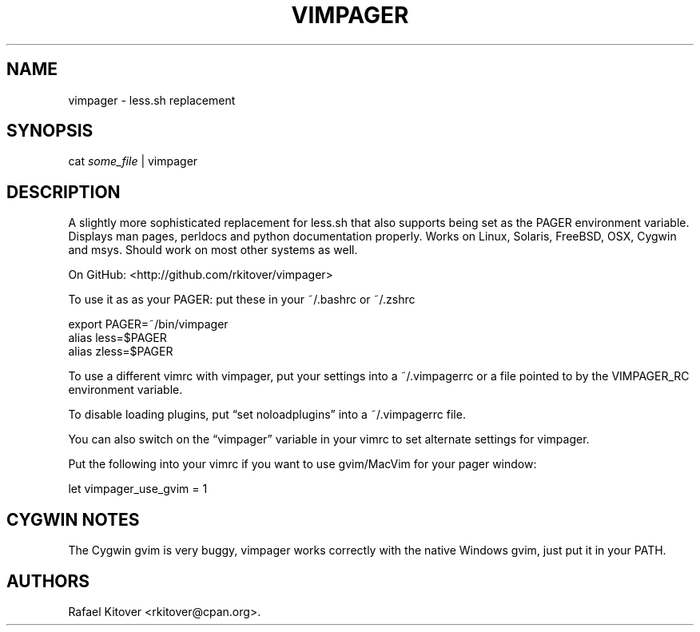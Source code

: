 .TH VIMPAGER 1 "June 22, 2011" "vimpager user manual"
.SH NAME
.PP
vimpager - less.sh replacement
.SH SYNOPSIS
.PP
cat \f[I]some_file\f[] | vimpager
.SH DESCRIPTION
.PP
A slightly more sophisticated replacement for less.sh that also
supports being set as the PAGER environment variable.
Displays man pages, perldocs and python documentation properly.
Works on Linux, Solaris, FreeBSD, OSX, Cygwin and msys.
Should work on most other systems as well.
.PP
On GitHub: <http://github.com/rkitover/vimpager>
.PP
To use it as as your PAGER: put these in your ~/.bashrc or ~/.zshrc
.PP
\f[CR]
      export\ PAGER=~/bin/vimpager
      alias\ less=$PAGER
      alias\ zless=$PAGER
\f[]
.PP
To use a different vimrc with vimpager, put your settings into a
~/.vimpagerrc or a file pointed to by the VIMPAGER_RC environment
variable.
.PP
To disable loading plugins, put \[lq]set noloadplugins\[rq] into a
~/.vimpagerrc file.
.PP
You can also switch on the \[lq]vimpager\[rq] variable in your
vimrc to set alternate settings for vimpager.
.PP
Put the following into your vimrc if you want to use gvim/MacVim
for your pager window:
.PP
\f[CR]
      let\ vimpager_use_gvim\ =\ 1
\f[]
.SH CYGWIN NOTES
.PP
The Cygwin gvim is very buggy, vimpager works correctly with the
native Windows gvim, just put it in your PATH.
.SH AUTHORS
Rafael Kitover <rkitover@cpan.org>.

